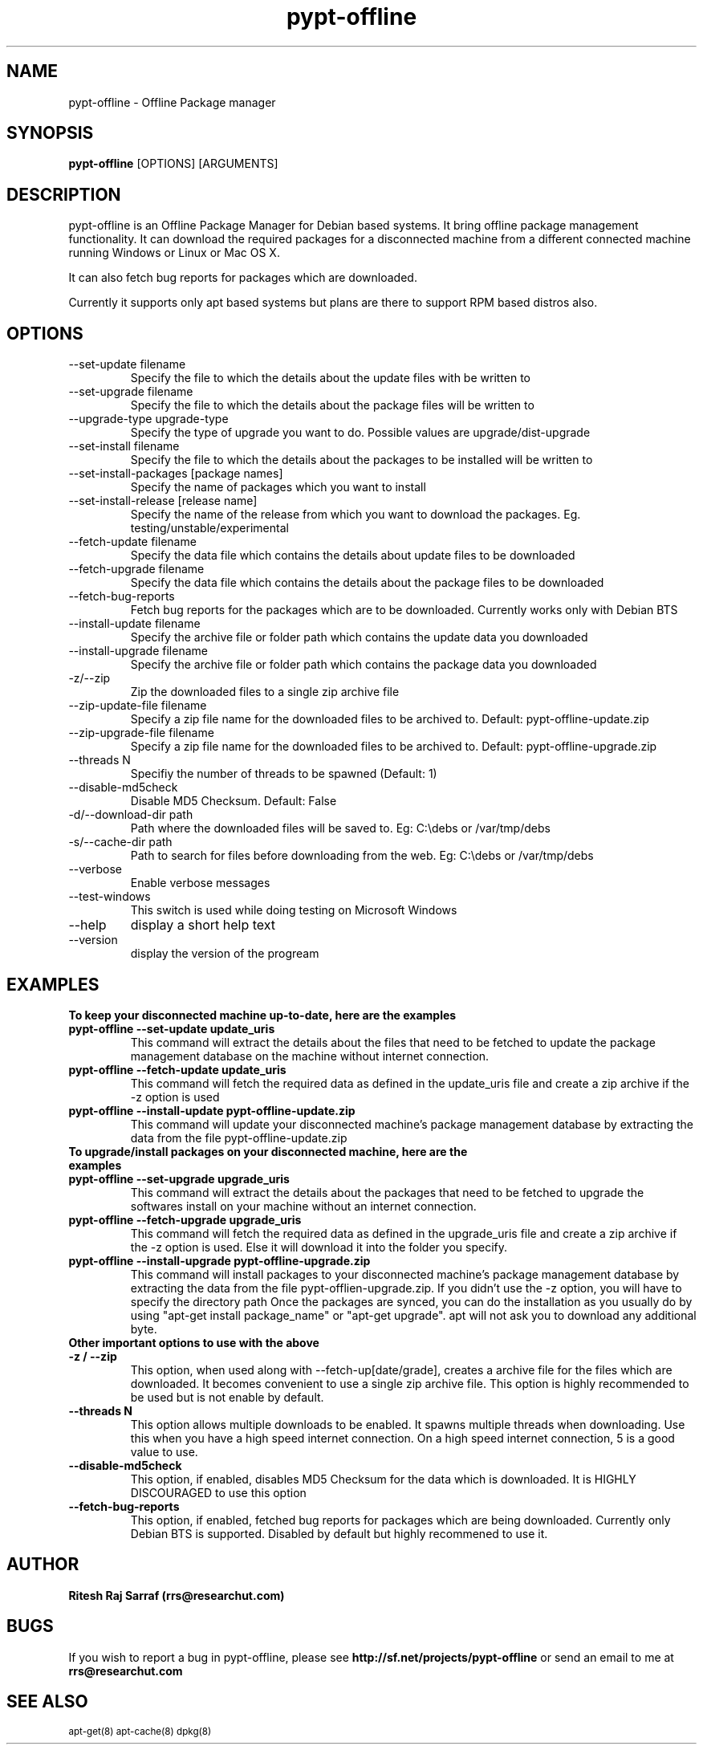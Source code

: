 .TH pypt-offline 1 "August 20, 2007" "version 0.7.0" "USER COMMANDS"
.SH NAME
pypt-offline \- Offline Package manager
.SH SYNOPSIS
.B pypt-offline
[OPTIONS] [ARGUMENTS]
.SH DESCRIPTION
pypt-offline is an Offline Package Manager for Debian based systems. It bring offline package management functionality.
It can download the required packages for a disconnected machine from a different connected machine running Windows or Linux or Mac OS X.
.PP
It can also fetch bug reports for packages which are downloaded.
.PP
Currently it supports only apt based systems but plans are there to support RPM based distros also.
.SH OPTIONS
.TP
\-\-set\-update filename
Specify the file to which the details about the update files with be written to
.TP
\-\-set\-upgrade filename
Specify the file to which the details about the package files will be written to
.TP
\-\-upgrade\-type upgrade-type
Specify the type of upgrade you want to do. Possible values are upgrade/dist-upgrade 
.TP
\-\-set\-install filename
Specify the file to which the details about the packages to be installed will be written to
.TP
\-\-set\-install\-packages [package names]
Specify the name of packages which you want to install
.TP
\-\-set\-install\-release [release name]
Specify the name of the release from which you want to download the packages. Eg. testing/unstable/experimental
.TP
\-\-fetch\-update filename
Specify the data file which contains the details about update files to be downloaded
.TP
\-\-fetch\-upgrade filename
Specify the data file which contains the details about the package files to be downloaded
.TP
\-\-fetch\-bug\-reports
Fetch bug reports for the packages which are to be downloaded. Currently works only with Debian BTS
.TP
\-\-install\-update filename
Specify the archive file or folder path which contains the update data you downloaded
.TP
\-\-install\-upgrade filename
Specify the archive file or folder path which contains the package data you downloaded
.TP
\-z/\-\-zip
Zip the downloaded files to a single zip archive file
.TP
\-\-zip\-update\-file filename
Specify a zip file name for the downloaded files to be archived to. Default: pypt-offline-update.zip
.TP
\-\-zip\-upgrade\-file filename
Specify a zip file name for the downloaded files to be archived to. Default: pypt-offline-upgrade.zip
.TP
\-\-threads N
Specifiy the number of threads to be spawned (Default: 1)
.TP
\-\-disable\-md5check
Disable MD5 Checksum. Default: False
.TP
\-d/\-\-download\-dir path
Path where the downloaded files will be saved to. Eg: C:\\debs or /var/tmp/debs
.TP
\-s/\-\-cache\-dir path
Path to search for files before downloading from the web. Eg: C:\\debs or /var/tmp/debs
.TP
\-\-verbose
Enable verbose messages
.TP
\-\-test\-windows
This switch is used while doing testing on Microsoft Windows
.TP
\-\-help
display a short help text
.TP
\-\-version
display the version of the progream

.SH EXAMPLES
.TP
.B To keep your disconnected machine  up-to-date, here are the examples
.TP
.B pypt-offline \-\-set\-update update_uris
This command will extract the details about the files that need to be fetched to update the package management database on the machine without internet connection.
.TP
.B pypt-offline \-\-fetch\-update update_uris
This command will fetch the required data as defined in the update_uris file and create a zip archive if the \-z option is used
.TP
.B pypt-offline \-\-install\-update pypt-offline-update.zip
This command will update your disconnected machine's package management database by extracting the data from the file pypt-offline-update.zip

.TP
.B To upgrade/install packages on your disconnected machine, here are the examples
.TP
.B pypt-offline \-\-set\-upgrade upgrade_uris
This command will extract the details about the packages that need to be fetched to upgrade the softwares install on your machine without an internet connection.
.TP
.B pypt-offline \-\-fetch\-upgrade upgrade_uris
This command will fetch the required data as defined in the upgrade_uris file and create a zip archive if the \-z option is used. Else it will download it into the folder you specify.
.TP
.B pypt-offline \-\-install\-upgrade pypt-offline-upgrade.zip
This command will install packages to your disconnected machine's package management database by extracting the data from the file pypt-offlien-upgrade.zip. If you didn't use the \-z option, you will have to specify the directory path
Once the packages are synced, you can do the installation as you usually do by using "apt-get install package_name" or "apt-get upgrade". apt will not ask you to download any additional byte.

.TP
.B Other important options to use with the above

.TP
.B -z / --zip
This option, when used along with \-\-fetch\-up[date/grade], creates a archive file for the files which are downloaded. It becomes convenient to use a single zip archive file.
This option is highly recommended to be used but is not enable by default.

.TP
.B --threads N
This option allows multiple downloads to be enabled. It spawns multiple threads when downloading. Use this when you have a high speed internet connection.
On a high speed internet connection, 5 is a good value to use.

.TP
.B --disable-md5check
This option, if enabled, disables MD5 Checksum for the data which is downloaded. It is HIGHLY DISCOURAGED to use this option

.TP
.B --fetch-bug-reports
This option, if enabled, fetched bug reports for packages which are being downloaded. Currently only Debian BTS is supported.
Disabled by default but highly recommened to use it.

.SH AUTHOR
.B Ritesh Raj Sarraf (rrs@researchut.com)

.SH BUGS
If you wish to report a bug in pypt-offline, please see 
.B http://sf.net/projects/pypt-offline
or send an email to me at
.B rrs@researchut.com

.SH SEE ALSO
.SM apt-get(8)
.SM apt-cache(8)
.SM dpkg(8)